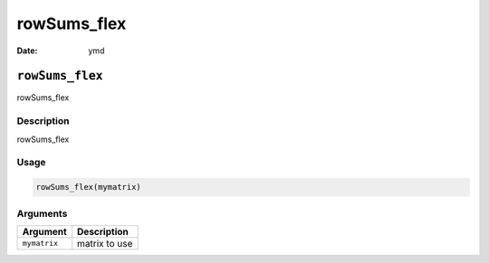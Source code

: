 ============
rowSums_flex
============

:Date: ymd

``rowSums_flex``
================

rowSums_flex

Description
-----------

rowSums_flex

Usage
-----

.. code:: r

   rowSums_flex(mymatrix)

Arguments
---------

============ =============
Argument     Description
============ =============
``mymatrix`` matrix to use
============ =============
